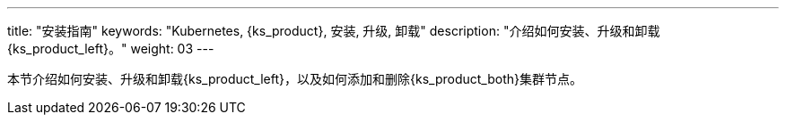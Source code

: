 ---
title: "安装指南"
keywords: "Kubernetes, {ks_product}, 安装, 升级, 卸载"
description: "介绍如何安装、升级和卸载{ks_product_left}。"
weight: 03
---

// 导出说明：此文档用于离线交付 pdf 版本，不可与 03-install-and-uninstall 同时存在。

本节介绍如何安装、升级和卸载{ks_product_left}，以及如何添加和删除{ks_product_both}集群节点。

ifeval::["{file_output_type}" == "pdf"]
== 产品版本

本文档适用于{ks_product_left} v4.1.0 版本。

== 读者对象

本文档主要适用于以下读者：

* {ks_product_right}用户

* 交付工程师

* 运维工程师

* 售后工程师


== 修订记录

[%header,cols="1a,1a,3a"]
|===
|文档版本 |发布日期 |修改说明

|01
|{pdf_releaseDate}
|第一次正式发布。
|===
endif::[]